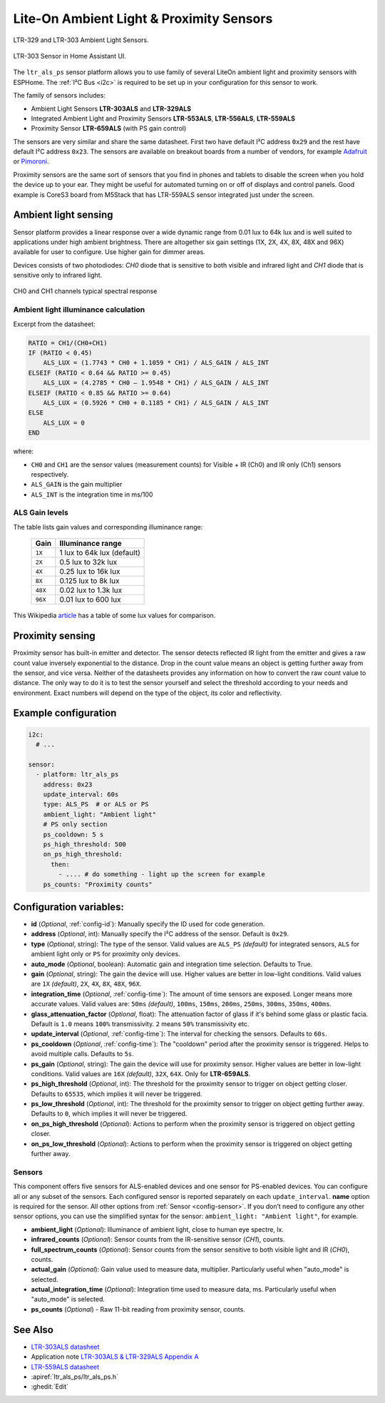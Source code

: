 Lite-On Ambient Light & Proximity Sensors
==================================================

.. seo::
    :description: Instructions for setting up LTR303, LTR329, LTR553, LTR556, LTR559, LTR659 ambient light sensors/proximity sensors with ESPHome.
    :image: ltr303.jpg
    :keywords: LTR-329, LTR-303, LTR-553, LTR-556, LTR-559, LTR-659


.. figure:: images/ltr303-full.jpg
    :align: center
    :width: 90.0%

    LTR-329 and LTR-303 Ambient Light Sensors.

.. figure:: images/ltr303-ui.png
    :align: center
    :width: 60.0%

    LTR-303 Sensor in Home Assistant UI.

The ``ltr_als_ps`` sensor platform allows you to use family of several LiteOn ambient light and proximity sensors
with ESPHome. The :ref:`I²C Bus <i2c>` is required to be set up in your configuration for this sensor to work.

The family of sensors includes:

- Ambient Light Sensors **LTR-303ALS** and **LTR-329ALS**
- Integrated Ambient Light and Proximity Sensors **LTR-553ALS**, **LTR-556ALS**, **LTR-559ALS**
- Proximity Sensor **LTR-659ALS** (with PS gain control)

The sensors are very similar and share the same datasheet. First two have default I²C address ``0x29`` and the rest
have default I²C address ``0x23``. The sensors are available on breakout boards from a number of vendors, for 
example `Adafruit`_ or `Pimoroni`_.

Proximity sensors are the same sort of sensors that you find in phones and tablets to disable the screen when you hold
the device up to your ear. They might be useful for automated turning on or off of displays and control panels. Good
example is CoreS3 board from M5Stack that has LTR-559ALS sensor integrated just under the screen.

.. _Adafruit: http://www.adafruit.com/products/5610
.. _Pimoroni: https://shop.pimoroni.com/products/ltr-559-light-proximity-sensor-breakout

Ambient light sensing
---------------------

Sensor platform provides a linear response over a wide dynamic range from 0.01 lux to 64k lux and is well suited 
to applications under high ambient brightness. There are altogether six gain settings (1X, 2X, 4X, 8X, 48X and 96X)
available for user to configure. Use higher gain for dimmer areas.

Devices consists of two photodiodes: *CH0* diode that is sensitive to both visible and infrared light and 
*CH1* diode that is sensitive only to infrared light.

.. figure:: images/ltr303-spectral.png
    :align: center
    :width: 100.0%

    CH0 and CH1 channels typical spectral response

Ambient light illuminance calculation
^^^^^^^^^^^^^^^^^^^^^^^^^^^^^^^^^^^^^

Excerpt from the datasheet:

.. code-block:: 

    RATIO = CH1/(CH0+CH1)
    IF (RATIO < 0.45)
        ALS_LUX = (1.7743 * CH0 + 1.1059 * CH1) / ALS_GAIN / ALS_INT
    ELSEIF (RATIO < 0.64 && RATIO >= 0.45)
        ALS_LUX = (4.2785 * CH0 – 1.9548 * CH1) / ALS_GAIN / ALS_INT
    ELSEIF (RATIO < 0.85 && RATIO >= 0.64)
        ALS_LUX = (0.5926 * CH0 + 0.1185 * CH1) / ALS_GAIN / ALS_INT
    ELSE
        ALS_LUX = 0
    END
  

where:

- ``CH0`` and ``CH1`` are the sensor values (measurement counts) for Visible + IR (Ch0) and IR only (Ch1) sensors respectively.
- ``ALS_GAIN`` is the gain multiplier
- ``ALS_INT`` is the integration time in ms/100


ALS Gain levels
^^^^^^^^^^^^^^^

The table lists gain values and corresponding illuminance range:

 ========= ================================
  Gain      Illuminance range
 ========= ================================
  ``1X``    1 lux to 64k lux (default)
  ``2X``    0.5 lux to 32k lux
  ``4X``    0.25 lux to 16k lux
  ``8X``    0.125 lux to 8k lux
  ``48X``   0.02 lux to 1.3k lux
  ``96X``   0.01 lux to 600 lux
 ========= ================================


This Wikipedia `article <https://en.wikipedia.org/wiki/Lux>`__ has a table of some lux values for comparison.

Proximity sensing
-----------------

Proximity sensor has built-in emitter and detector. The sensor detects reflected IR light from the emitter and
gives a raw count value inversely exponential to the distance. Drop in the count value means an object is getting
further away from the sensor, and vice versa. Neither of the datasheets provides any information on how to convert
the raw count value to distance. The only way to do it is to test the sensor yourself and select the threshold
according to your needs and environment. Exact numbers will depend on the type of the object, its color and 
reflectivity.


Example configuration
---------------------

.. code-block:: yaml

    i2c:
      # ...

    sensor:
      - platform: ltr_als_ps
        address: 0x23
        update_interval: 60s
        type: ALS_PS  # or ALS or PS
        ambient_light: "Ambient light"
        # PS only section
        ps_cooldown: 5 s
        ps_high_threshold: 500
        on_ps_high_threshold:
          then:
            - .... # do something - light up the screen for example
        ps_counts: "Proximity counts"
        

Configuration variables:
------------------------
- **id** (*Optional*, :ref:`config-id`): Manually specify the ID used for code generation.
- **address** (*Optional*, int): Manually specify the I²C address of the sensor. Default is ``0x29``.
- **type** (*Optional*, string): The type of the sensor. Valid values are ``ALS_PS`` *(default)* for 
  integrated sensors, ``ALS`` for ambient light only or ``PS`` for proximity only devices.
- **auto_mode** (*Optional*, boolean): Automatic gain and integration time selection. Defaults to True.
- **gain** (*Optional*, string): The gain the device will use. Higher values are better in low-light conditions.
  Valid values are ``1X`` *(default)*, ``2X``, ``4X``, ``8X``, ``48X``, ``96X``.
- **integration_time** (*Optional*, :ref:`config-time`):
  The amount of time sensors are exposed. Longer means more accurate values.
  Valid values are: ``50ms`` *(default)*, ``100ms``, ``150ms``, ``200ms``, ``250ms``, ``300ms``, ``350ms``, ``400ms``.
- **glass_attenuation_factor** (*Optional*, float): The attenuation factor of glass if it's behind some glass 
  or plastic facia.  Default is ``1.0`` means ``100%`` transmissivity. ``2`` means ``50%`` transmissivity etc.
- **update_interval** (*Optional*, :ref:`config-time`): The interval for checking the sensors.
  Defaults to ``60s``.
- **ps_cooldown** (*Optional*, :ref:`config-time`): The "cooldown" period after the proximity sensor is triggered. 
  Helps to avoid multiple calls.  Defaults to ``5s``.
- **ps_gain** (*Optional*, string): The gain the device will use for proximity sensor. Higher values are better in low-light conditions.
  Valid values are ``16X`` *(default)*, ``32X``, ``64X``. Only for **LTR-659ALS**.
- **ps_high_threshold** (*Optional*, int): The threshold for the proximity sensor to trigger on object getting closer. 
  Defaults to ``65535``, which implies it will never be triggered.
- **ps_low_threshold** (*Optional*, int): The threshold for the proximity sensor to trigger on object getting further away. 
  Defaults to ``0``, which implies it will never be triggered.
- **on_ps_high_threshold** (*Optional*): Actions to perform when the proximity sensor is triggered
  on object getting closer.
- **on_ps_low_threshold** (*Optional*): Actions to perform when the proximity sensor is triggered
  on object getting further away.

Sensors
^^^^^^^
This component offers five sensors for ALS-enabled devices and one sensor for PS-enabled devices.
You can configure all or any subset of the sensors. Each configured sensor is reported separately 
on each ``update_interval``. **name** option is required for the sensor. All other options from 
:ref:`Sensor <config-sensor>`. If you don’t need to configure any other sensor options, you can use 
the simplified syntax for the sensor: ``ambient_light: "Ambient light"``, for example.

- **ambient_light** (*Optional*): Illuminance of ambient light, close to human eye spectre, lx.
- **infrared_counts** (*Optional*): Sensor counts from the IR-sensitive sensor (*CH1*), counts.
- **full_spectrum_counts** (*Optional*): Sensor counts from the sensor sensitive to both visible light and IR (*CH0*), counts.
- **actual_gain** (*Optional*): Gain value used to measure data, multiplier. Particularly useful when "auto_mode" is selected.
- **actual_integration_time** (*Optional*): Integration time used to measure data, ms. Particularly useful when "auto_mode" is selected.
- **ps_counts** (*Optional*) - Raw 11-bit reading from proximity sensor, counts.


See Also
--------

- `LTR-303ALS datasheet <https://github.com/latonita/datasheets-storage/blob/main/sensors/LTR-303ALS-01_DS_V1.pdf>`__
- Application note `LTR-303ALS & LTR-329ALS Appendix A <https://github.com/latonita/datasheets-storage/blob/main/sensors/LTR-303%20329_Appendix%20A%20Ver_1.0_22%20Feb%202013.pdf>`__
- `LTR-559ALS datasheet <https://github.com/latonita/datasheets-storage/blob/main/sensors/ltr-559als-01_ds_v1.pdf>`__
- :apiref:`ltr_als_ps/ltr_als_ps.h`
- :ghedit:`Edit`
